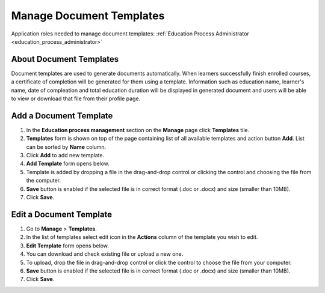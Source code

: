 .. _manage_document_templates:

Manage Document Templates
=========================

Application roles needed to manage document templates: :ref:`Education Process Administrator <education_process_administrator>`

About Document Templates
^^^^^^^^^^^^^^^^^^^^^^^^^^^
Document templates are used to generate documents automatically. When learners successfully finish enrolled courses, a certificate of completion will be generated for them using a template. Information such as education name, learner's name, date of compleation and total education duration will be displayed in generated document and users will be able to view or download that file from their profile page. 

Add a Document Template
^^^^^^^^^^^^^^^^^^^^^^^^^^^
#. In the **Education process management** section on the **Manage** page click **Templates** tile.
#. **Templates** form is shown on top of the page containing list of all available templates and action button **Add**. List can be sorted by **Name** column.
#. Click **Add** to add new template.
#. **Add Template** form opens below.
#. Template is added by dropping a file in the drag-and-drop control or clicking the control and choosing the file from the computer.
#. **Save** button is enabled if the selected file is in correct format (.doc or .docx) and size (smaller than 10MB).
#. Click **Save**.

Edit a Document Template
^^^^^^^^^^^^^^^^^^^^^^^^^^^
#. Go to **Manage** > **Templates**.
#. In the list of templates select edit icon in the **Actions** column of the template you wish to edit.
#. **Edit Template** form opens below. 
#. You can download and check existing file or upload a new one.
#. To upload, drop the file in drag-and-drop control or click the control to choose the file from your computer.
#. **Save** button is enabled if the selected file is in correct format (.doc or .docx) and size (smaller than 10MB).
#. Click **Save**.
